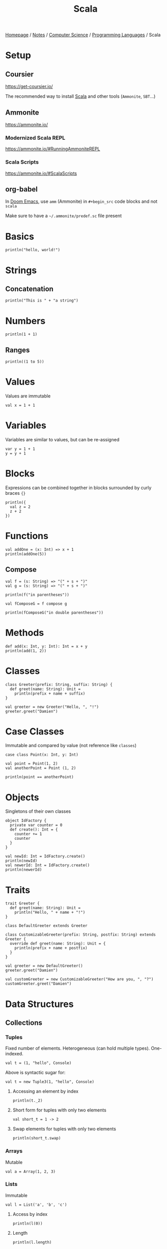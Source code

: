 #+title: Scala

[[file:../../../homepage.org][Homepage]] / [[file:../../../notes.org][Notes]] / [[file:../../computer-science.org][Computer Science]] / [[file:../languages.org][Programming Languages]] / Scala

* Setup
** Coursier
https://get-coursier.io/

The recommended way to install [[file:scala.org][Scala]] and other tools (=Ammonite=, =SBT=...)

** Ammonite
https://ammonite.io/

*** Modernized Scala REPL
https://ammonite.io/#RunningAmmoniteREPL

*** Scala Scripts
https://ammonite.io/#ScalaScripts

** org-babel
In [[file:../tools/text-editors/emacs/doom-emacs.org][Doom Emacs]], use =amm= (Ammonite) in =#+begin_src= code blocks and not =scala=

Make sure to have a =~/.ammonite/predef.sc= file present

* Basics
#+begin_src amm
println("hello, world!")
#+end_src

#+RESULTS:
: hello, world!

* Strings
** Concatenation
#+begin_src amm
println("This is " + "a string")
#+end_src

#+RESULTS:
: This is a string

* Numbers
#+begin_src amm
println(1 + 1)
#+end_src

#+RESULTS:
: 2

** Ranges
#+begin_src amm
println((1 to 5))
#+end_src

#+RESULTS:
: Range 1 to 5

* Values
Values are immutable
#+begin_src amm
val x = 1 + 1
#+end_src

#+RESULTS:
: x: Int = 2

* Variables
Variables are similar to values, but can be re-assigned
#+begin_src amm
var y = 1 + 1
y = y + 1
#+end_src

#+RESULTS:
: y: Int = 3

* Blocks
Expressions can be combined together in blocks surrounded by curly braces ={}=
#+begin_src amm
println({
  val z = 2
  z + 2
})
#+end_src

#+RESULTS:
: 4

* Functions
#+begin_src amm
val addOne = (x: Int) => x + 1
println(addOne(5))
#+end_src

#+RESULTS:
: 6
: addOne: Int => Int = ammonite.$sess.cmd31$$$Lambda$1460/0x00000008011a87d8@39ff4421

** Compose
#+begin_src amm
val f = (s: String) => "(" + s + ")"
val g = (s: String) => "(" + s + ")"
#+end_src

#+RESULTS:
: f: String => String = ammonite.$sess.cmd80$$$Lambda$1704/0x00000008011e6ef0@55ba1297
: g: String => String = ammonite.$sess.cmd80$$$Lambda$1705/0x00000008011e72a0@be4982d

#+begin_src amm
println(f("in parentheses"))
#+end_src

#+RESULTS:
: (in parentheses)

#+begin_src amm
val fComposeG = f compose g
#+end_src

#+RESULTS:
: fComposeG: String => String = scala.Function1$$Lambda$1709/0x00000008011e1c20@23afde4a

#+begin_src amm
println(fComposeG("in double parentheses"))
#+end_src

#+RESULTS:
: ((in double parentheses))

* Methods
#+begin_src amm
def add(x: Int, y: Int): Int = x + y
println(add(1, 2))
#+end_src

#+RESULTS:
: 3
: defined function add

* Classes
#+begin_src amm
class Greeter(prefix: String, suffix: String) {
  def greet(name: String): Unit =
    println(prefix + name + suffix)
}
#+end_src

#+RESULTS:
: defined class Greeter

#+begin_src amm
val greeter = new Greeter("Hello, ", "!")
greeter.greet("Damien")
#+end_src

#+RESULTS:
: Hello, Damien!
: greeter: Greeter = ammonite.$sess.cmd34$Greeter@7585531b

* Case Classes
Immutable and compared by value (not reference like =classes=)
#+begin_src amm
case class Point(x: Int, y: Int)
#+end_src

#+RESULTS:
: defined class Point

#+begin_src amm
val point = Point(1, 2)
val anotherPoint = Point (1, 2)

println(point == anotherPoint)
#+end_src

#+RESULTS:
: true
: point: Point = Point(x = 1, y = 2)
: anotherPoint: Point = Point(x = 1, y = 2)

* Objects
Singletons of their own classes
#+begin_src amm
object IdFactory {
  private var counter = 0
  def create(): Int = {
    counter += 1
    counter
  }
}
#+end_src

#+RESULTS:
: defined object IdFactory

#+begin_src amm
val newId: Int = IdFactory.create()
println(newId)
val newerId: Int = IdFactory.create()
println(newerId)
#+end_src

#+RESULTS:
: 1
: 2
: newId: Int = 1
: newerId: Int = 2

* Traits
#+begin_src amm
trait Greeter {
  def greet(name: String): Unit =
    println("Hello, " + name + "!")
}
#+end_src

#+RESULTS:
: defined trait Greeter

#+begin_src amm
class DefaultGreeter extends Greeter

class CustomizableGreeter(prefix: String, postfix: String) extends Greeter {
  override def greet(name: String): Unit = {
    println(prefix + name + postfix)
  }
}

val greeter = new DefaultGreeter()
greeter.greet("Damien")

val customGreeter = new CustomizableGreeter("How are you, ", "?")
customGreeter.greet("Damien")
#+end_src

#+RESULTS:
: Hello, Damien!
: How are you, Damien?
: defined class DefaultGreeter
: defined class CustomizableGreeter
: greeter: DefaultGreeter = ammonite.$sess.cmd46$DefaultGreeter@61f18402
: customGreeter: CustomizableGreeter = ammonite.$sess.cmd46$CustomizableGreeter@63b187f

* Data Structures
** Collections
*** Tuples
Fixed number of elements. Heterogeneous (can hold multiple types). One-indexed.
#+begin_src amm
val t = (1, "hello", Console)
#+end_src

#+RESULTS:
: t: (Int, String, Console.type) = (1, "hello", scala.Console$@fc807c1)

Above is syntactic sugar for:
#+begin_src amm
val t = new Tuple3(1, "hello", Console)
#+end_src

#+RESULTS:
: t: (Int, String, Console.type) = (1, "hello", scala.Console$@fc807c1)

**** Accessing an element by index
#+begin_src amm
println(t._2)
#+end_src

#+RESULTS:
: hello

**** Short form for tuples with only two elements
#+begin_src amm
val short_t = 1 -> 2
#+end_src

#+RESULTS:
: short_t: (Int, Int) = (1, 2)

**** Swap elements for tuples with only two elements
#+begin_src amm
println(short_t.swap)
#+end_src

#+RESULTS:
: (2,1)

*** Arrays
Mutable

#+begin_src amm
val a = Array(1, 2, 3)
#+end_src

#+RESULTS:
: a: Array[Int] = Array(1, 2, 3)

*** Lists
Immutable

#+begin_src amm
val l = List('a', 'b', 'c')
#+end_src

#+RESULTS:
: l: List[Char] = List('a', 'b', 'c')

**** Access by index
#+begin_src amm
println(l(0))
#+end_src

#+RESULTS:
: a

**** Length
#+begin_src amm
println(l.length)
#+end_src

#+RESULTS:
: 3

**** Reverse
#+begin_src amm
println(l.reverse)
#+end_src

#+RESULTS:
: List(c, b, a)

**** Map
#+begin_src amm
println(List(1, 2, 3).map(_ * 2))
#+end_src

#+RESULTS:
: List(2, 4, 6)

**** Filter
#+begin_src amm
println(List(5, 6, 7, 8, 9, 10).filter(_ % 2 == 0))
#+end_src

#+RESULTS:
: List(6, 8, 10)

**** Reduce Left
#+begin_src amm
println(List(1, 2, 3).reduceLeft(_ + _))
#+end_src

#+RESULTS:
: 6

**** Range to List
#+begin_src amm
println((1 to 5).toList)
#+end_src

#+RESULTS:
: List(1, 2, 3, 4, 5)

**** Prepend
#+begin_src amm
println(0 :: List(1, 2, 3))
#+end_src

#+RESULTS:
: List(0, 1, 2, 3)

*** Sets
Iterables that can't have duplicate elements
#+begin_src amm
val provinces = Set("Quebec", "Ontario", "Manitoba")
#+end_src

#+RESULTS:
: provinces: Set[String] = Set("Quebec", "Ontario", "Manitoba")

#+begin_src amm
val otherProvinces = Set("Alberta", "Manitoba", "British Columbia")
#+end_src

#+RESULTS:
: otherProvinces: Set[String] = Set("Alberta", "Manitoba", "British Columbia")

**** Intersect
#+begin_src amm
println(provinces & otherProvinces)
#+end_src

#+RESULTS:
: Set(Manitoba)

**** Union
#+begin_src amm
println(provinces | otherProvinces)
#+end_src

#+RESULTS:
: HashSet(Quebec, Manitoba, Ontario, Alberta, British Columbia)

**** Subset of
#+begin_src amm
println(otherProvinces subsetOf provinces)
#+end_src

#+RESULTS:
: false

#+begin_src amm
println(Set(1, 2) subsetOf Set(1, 2, 3, 4, 5))
#+end_src

#+RESULTS:
: true

**** Diff
#+begin_src amm
println(otherProvinces diff provinces)
#+end_src

#+RESULTS:
: Set(Alberta, British Columbia)

** Maps
#+begin_src amm
val countries = Map("FR" -> "France", "CA" -> "Canada", "US" -> "United States")
#+end_src

#+RESULTS:
: countries: Map[String, String] = Map("FR" -> "France", "CA" -> "Canada", "US" -> "United States")

*** Access by key
#+begin_src amm
val fr = countries("FR")
#+end_src

#+RESULTS:
: fr: String = "France"

*** Add key/value
#+begin_src amm
val moreCountries = countries + ("DE" -> "Germany")
#+end_src

#+RESULTS:
: moreCountries: Map[String, String] = Map("FR" -> "France", "CA" -> "Canada", "US" -> "United States", "DE" -> "Germany")

*** Keys
#+begin_src amm
val keys = countries.keys
#+end_src

#+RESULTS:
: keys: Iterable[String] = Set("FR", "CA", "US")

*** Values
#+begin_src amm
val values = countries.values
#+end_src

#+RESULTS:
: values: Iterable[String] = Iterable("France", "Canada", "United States")

*** Remove element by key
#+begin_src amm
val lessCountries = countries - "US"
#+end_src

#+RESULTS:
: lessCountries: Map[String, String] = Map("FR" -> "France", "CA" -> "Canada")

* Scala.js
https://www.scala-js.org/
Scala compiled to [[file:javascript.org][JavaScript]]

** Frameworks
*** Slinky
https://slinky.dev/
#+begin_quote
Write React apps in Scala just like you would in ES6
#+end_quote

*** Laminar
https://laminar.dev/
#+begin_quote
Native Scala.js library for building user interfaces
#+end_quote

*** =scalajs-react=
https://github.com/japgolly/scalajs-react
#+begin_quote
Facebook's React on Scala.js
#+end_quote

* Resources
- https://docs.scala-lang.org/tour/basics.html
- https://docs.scala-lang.org/scala3/new-in-scala3.html
- https://docs.scala-lang.org/cheatsheets/

** Metals (Scala Language Server)
- https://scalameta.org/metals/docs/editors/emacs/
- https://ag91.github.io/blog/2020/10/16/my-emacs-setup-for-scala-development/

** Functional Programming
*** Scalaz
- https://github.com/scalaz/scalaz

*** Cats
- https://github.com/typelevel/cats
- https://underscore.io/books/scala-with-cats/
- https://www.scalawithcats.com/

*** Zio
https://zio.dev/
Type-safe, composable asynchronous and concurrent programming for Scala

*** "The red book"
https://www.manning.com/books/functional-programming-in-scala

** Scala School
https://twitter.github.io/scala_school/

